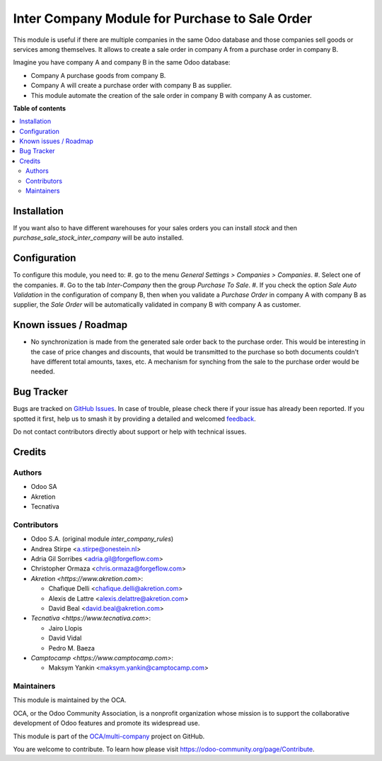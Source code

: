 ===============================================
Inter Company Module for Purchase to Sale Order
===============================================

.. 
   !!!!!!!!!!!!!!!!!!!!!!!!!!!!!!!!!!!!!!!!!!!!!!!!!!!!
   !! This file is generated by oca-gen-addon-readme !!
   !! changes will be overwritten.                   !!
   !!!!!!!!!!!!!!!!!!!!!!!!!!!!!!!!!!!!!!!!!!!!!!!!!!!!
   !! source digest: sha256:536b0e07a057c0f146d45fe20a0a3ccb1680d01c4b63675c34df3a154618ff05
   !!!!!!!!!!!!!!!!!!!!!!!!!!!!!!!!!!!!!!!!!!!!!!!!!!!!

.. |badge1| image:: https://img.shields.io/badge/maturity-Beta-yellow.png
    :target: https://odoo-community.org/page/development-status
    :alt: Beta
.. |badge2| image:: https://img.shields.io/badge/licence-AGPL--3-blue.png
    :target: http://www.gnu.org/licenses/agpl-3.0-standalone.html
    :alt: License: AGPL-3
.. |badge3| image:: https://img.shields.io/badge/github-OCA%2Fmulti--company-lightgray.png?logo=github
    :target: https://github.com/OCA/multi-company/tree/15.0/purchase_sale_inter_company
    :alt: OCA/multi-company
.. |badge4| image:: https://img.shields.io/badge/weblate-Translate%20me-F47D42.png
    :target: https://translation.odoo-community.org/projects/multi-company-15-0/multi-company-15-0-purchase_sale_inter_company
    :alt: Translate me on Weblate
.. |badge5| image:: https://img.shields.io/badge/runboat-Try%20me-875A7B.png
    :target: https://runboat.odoo-community.org/builds?repo=OCA/multi-company&target_branch=15.0
    :alt: Try me on Runboat

|badge1| |badge2| |badge3| |badge4| |badge5|

This module is useful if there are multiple companies in the same Odoo database and those companies sell goods or services among themselves.
It allows to create a sale order in company A from a purchase order in company B.

Imagine you have company A and company B in the same Odoo database:

* Company A purchase goods from company B.
* Company A will create a purchase order with company B as supplier.
* This module automate the creation of the sale order in company B with company A as customer.

**Table of contents**

.. contents::
   :local:

Installation
============

If you want also to have different warehouses for your sales orders you can install `stock` and then `purchase_sale_stock_inter_company` will be auto installed.

Configuration
=============

To configure this module, you need to:
#. go to the menu *General Settings > Companies > Companies*.
#. Select one of the companies.
#. Go to the tab *Inter-Company* then the group *Purchase To Sale*.
#. If you check the option *Sale Auto Validation* in the configuration of company B, then when you validate a *Purchase Order* in company A with company B as supplier, the *Sale Order* will be automatically validated in company B with company A as customer.

Known issues / Roadmap
======================

* No synchronization is made from the generated sale order back to the purchase order.
  This would be interesting in the case of price changes and discounts, that would be
  transmitted to the purchase so both documents couldn't have different total amounts,
  taxes, etc. A mechanism for synching from the sale to the purchase order would be
  needed.

Bug Tracker
===========

Bugs are tracked on `GitHub Issues <https://github.com/OCA/multi-company/issues>`_.
In case of trouble, please check there if your issue has already been reported.
If you spotted it first, help us to smash it by providing a detailed and welcomed
`feedback <https://github.com/OCA/multi-company/issues/new?body=module:%20purchase_sale_inter_company%0Aversion:%2015.0%0A%0A**Steps%20to%20reproduce**%0A-%20...%0A%0A**Current%20behavior**%0A%0A**Expected%20behavior**>`_.

Do not contact contributors directly about support or help with technical issues.

Credits
=======

Authors
~~~~~~~

* Odoo SA
* Akretion
* Tecnativa

Contributors
~~~~~~~~~~~~

* Odoo S.A. (original module `inter_company_rules`)
* Andrea Stirpe <a.stirpe@onestein.nl>
* Adria Gil Sorribes <adria.gil@forgeflow.com>
* Christopher Ormaza <chris.ormaza@forgeflow.com>
* `Akretion <https://www.akretion.com>`:

  * Chafique Delli <chafique.delli@akretion.com>
  * Alexis de Lattre <alexis.delattre@akretion.com>
  * David Beal <david.beal@akretion.com>
* `Tecnativa <https://www.tecnativa.com>`:

  * Jairo Llopis
  * David Vidal
  * Pedro M. Baeza
* `Camptocamp <https://www.camptocamp.com>`:

  * Maksym Yankin <maksym.yankin@camptocamp.com>

Maintainers
~~~~~~~~~~~

This module is maintained by the OCA.

.. image:: https://odoo-community.org/logo.png
   :alt: Odoo Community Association
   :target: https://odoo-community.org

OCA, or the Odoo Community Association, is a nonprofit organization whose
mission is to support the collaborative development of Odoo features and
promote its widespread use.

This module is part of the `OCA/multi-company <https://github.com/OCA/multi-company/tree/15.0/purchase_sale_inter_company>`_ project on GitHub.

You are welcome to contribute. To learn how please visit https://odoo-community.org/page/Contribute.
